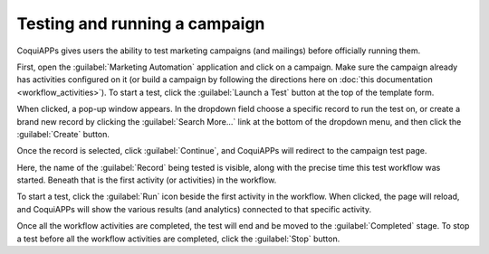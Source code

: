 ==============================
Testing and running a campaign
==============================

CoquiAPPs gives users the ability to test marketing campaigns (and mailings) before officially running
them.

First, open the :guilabel:`Marketing Automation` application and click on a campaign. Make sure
the campaign already has activities configured on it (or build a campaign by following the
directions here on :doc:`this documentation <workflow_activities>`). To start a test, click the
:guilabel:`Launch a Test` button at the top of the template form.

.. image:: testing_running/launch-test.png
   :align: center
   :alt: Launch a test button in CoquiAPPs Marketing Automation.

When clicked, a pop-up window appears. In the dropdown field choose a specific record to run the
test on, or create a brand new record by clicking the :guilabel:`Search More...` link at the bottom
of the dropdown menu, and then click the :guilabel:`Create` button.

Once the record is selected, click :guilabel:`Continue`, and CoquiAPPs will redirect to the campaign
test page.

.. image:: testing_running/test-screen.png
   :align: center
   :alt: Test screen in CoquiAPPs Marketing Automation.

Here, the name of the :guilabel:`Record` being tested is visible, along with the precise time this
test workflow was started. Beneath that is the first activity (or activities) in the workflow.

To start a test, click the :guilabel:`Run` icon beside the first activity in the workflow. When
clicked, the page will reload, and CoquiAPPs will show the various results (and analytics) connected to
that specific activity.

.. image:: testing_running/workflow-test-progress.png
   :align: center
   :alt: Workflow test progress in CoquiAPPs Marketing Automation.

Once all the workflow activities are completed, the test will end and be moved to the
:guilabel:`Completed` stage. To stop a test before all the workflow activities are completed, click
the :guilabel:`Stop` button.
